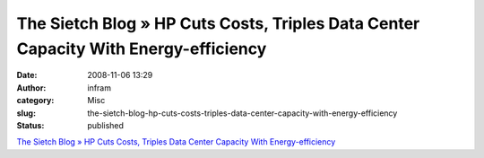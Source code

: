 The Sietch Blog » HP Cuts Costs, Triples Data Center Capacity With Energy-efficiency
####################################################################################
:date: 2008-11-06 13:29
:author: infram
:category: Misc
:slug: the-sietch-blog-hp-cuts-costs-triples-data-center-capacity-with-energy-efficiency
:status: published

`The Sietch Blog » HP Cuts Costs, Triples Data Center Capacity With
Energy-efficiency <http://www.blog.thesietch.org/2008/11/05/hp-cuts-costs-triples-data-center-capacity-with-energy-efficiency/>`__
